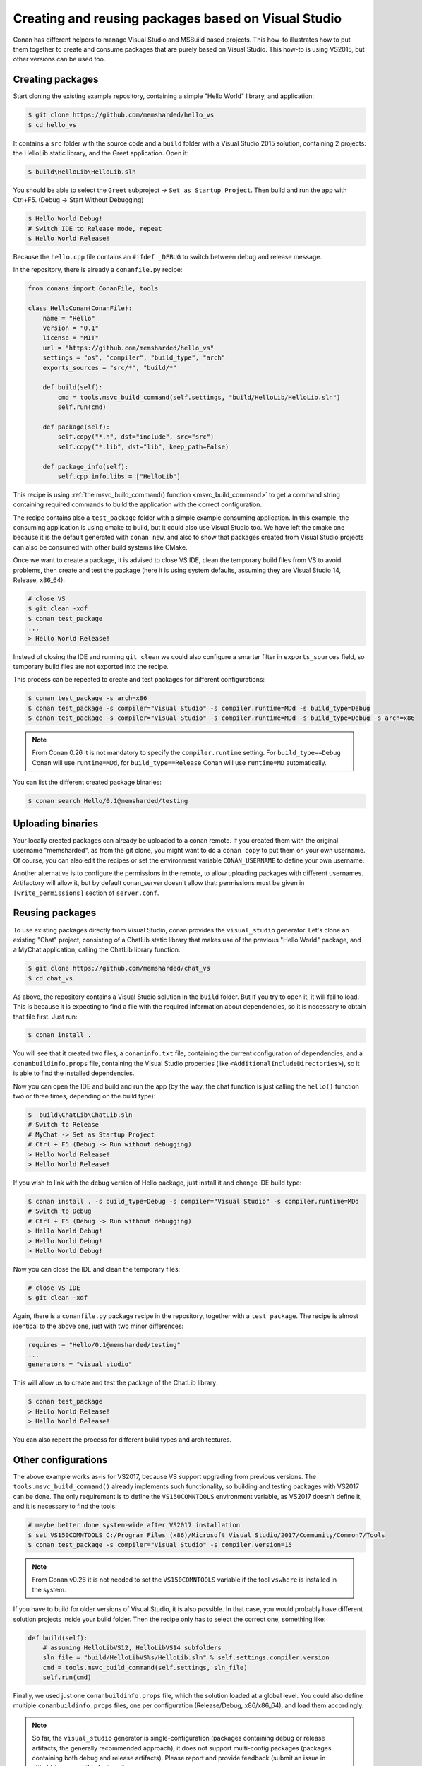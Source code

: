 .. _visual_studio_packages:


Creating and reusing packages based on Visual Studio
============================================================

Conan has different helpers to manage Visual Studio and MSBuild based projects. This how-to illustrates how to put them together to create and consume packages that are purely based on Visual Studio. This how-to is using VS2015, but other versions can be used too.


Creating packages
------------------

Start cloning the existing example repository, containing a simple "Hello World" library, and application:

.. code-block:: bash

    $ git clone https://github.com/memsharded/hello_vs
    $ cd hello_vs

It contains a ``src`` folder with the source code and a ``build`` folder with a Visual Studio 2015 solution, containing 2 projects: the HelloLib static library, and the Greet application. Open it:

.. code-block:: bash

    $ build\HelloLib\HelloLib.sln

You should be able to select the ``Greet`` subproject -> ``Set as Startup Project``. Then build and run the app with Ctrl+F5. (Debug -> Start Without Debugging)


.. code-block:: bash

    $ Hello World Debug!
    # Switch IDE to Release mode, repeat
    $ Hello World Release!

Because the ``hello.cpp`` file contains an ``#ifdef _DEBUG`` to switch between debug and release message.


In the repository, there is already a ``conanfile.py`` recipe:

.. code-block:: python

    from conans import ConanFile, tools

    class HelloConan(ConanFile):
        name = "Hello"
        version = "0.1"
        license = "MIT"
        url = "https://github.com/memsharded/hello_vs"
        settings = "os", "compiler", "build_type", "arch"
        exports_sources = "src/*", "build/*"

        def build(self):
            cmd = tools.msvc_build_command(self.settings, "build/HelloLib/HelloLib.sln")
            self.run(cmd)

        def package(self):
            self.copy("*.h", dst="include", src="src")
            self.copy("*.lib", dst="lib", keep_path=False)

        def package_info(self):
            self.cpp_info.libs = ["HelloLib"]


This recipe is using :ref:`the msvc_build_command() function <msvc_build_command>` to get a command string containing required commands to build the application with the correct configuration.

The recipe contains also a ``test_package`` folder with a simple example consuming application. In this example, the consuming application is using cmake to build, but it could also use Visual Studio too. We have left the cmake one because it is the default generated with ``conan new``, and also to show that packages created from Visual Studio projects can also be consumed with other build systems like CMake.

Once we want to create a package, it is advised to close VS IDE, clean the temporary build files from VS to avoid problems, then create and test the package (here it is using system defaults, assuming they are Visual Studio 14, Release, x86_64):

.. code-block:: bash

   # close VS
   $ git clean -xdf
   $ conan test_package
   ...
   > Hello World Release!

Instead of closing the IDE and running ``git clean`` we could also configure a smarter filter in ``exports_sources`` field, so temporary build files are not exported into the recipe.

This process can be repeated to create and test packages for different configurations:

.. code-block:: bash

   $ conan test_package -s arch=x86
   $ conan test_package -s compiler="Visual Studio" -s compiler.runtime=MDd -s build_type=Debug
   $ conan test_package -s compiler="Visual Studio" -s compiler.runtime=MDd -s build_type=Debug -s arch=x86


.. note::

    From Conan 0.26 it is not mandatory to specify the ``compiler.runtime`` setting. For ``build_type==Debug`` Conan will use ``runtime=MDd``, for
    ``build_type==Release`` Conan will use ``runtime=MD`` automatically.


You can list the different created package binaries:

.. code-block:: bash

    $ conan search Hello/0.1@memsharded/testing

Uploading binaries
-------------------

Your locally created packages can already be uploaded to a conan remote. If you created them with the original username "memsharded", as from the git clone, you might want to do a ``conan copy`` to put them on your own username. Of course, you can also edit the recipes or set the environment variable ``CONAN_USERNAME`` to define your own username.

Another alternative is to configure the permissions in the remote, to allow uploading packages with different usernames. Artifactory will allow it, but by default conan_server doesn't allow that: permissions must be given in ``[write_permissions]`` section of ``server.conf``.


Reusing packages
-------------------

To use existing packages directly from Visual Studio, conan provides the ``visual_studio`` generator. Let's clone an existing "Chat" project, consisting of a ChatLib static library that makes use of the previous "Hello World" package, and a MyChat application, calling the ChatLib library function.

.. code-block:: bash

   $ git clone https://github.com/memsharded/chat_vs
   $ cd chat_vs

As above, the repository contains a Visual Studio solution in the ``build`` folder. But if you try to open it, it will fail to load. This is because it is expecting to find a file with the required information about dependencies, so it is necessary to obtain that file first. Just run:

.. code-block:: bash

    $ conan install .

You will see that it created two files, a ``conaninfo.txt`` file, containing the current configuration of dependencies, and a ``conanbuildinfo.props`` file, containing the Visual Studio properties (like ``<AdditionalIncludeDirectories>``), so it is able to find the installed dependencies.

Now you can open the IDE and build and run the app (by the way, the chat function is just calling the ``hello()`` function two or three times, depending on the build type):

.. code-block:: bash

    $  build\ChatLib\ChatLib.sln
    # Switch to Release
    # MyChat -> Set as Startup Project
    # Ctrl + F5 (Debug -> Run without debugging)
    > Hello World Release!
    > Hello World Release!

If you wish to link with the debug version of Hello package, just install it and change IDE build type:

.. code-block:: bash

    $ conan install . -s build_type=Debug -s compiler="Visual Studio" -s compiler.runtime=MDd
    # Switch to Debug
    # Ctrl + F5 (Debug -> Run without debugging)
    > Hello World Debug!
    > Hello World Debug!
    > Hello World Debug!

Now you can close the IDE and clean the temporary files:

.. code-block:: bash

    # close VS IDE
    $ git clean -xdf

Again, there is a ``conanfile.py`` package recipe in the repository, together with a ``test_package``. The recipe is almost identical to the above one, just with two minor differences:

.. code-block:: python

    requires = "Hello/0.1@memsharded/testing"
    ...
    generators = "visual_studio"

This will allow us to create and test the package of the ChatLib library:

.. code-block:: bash

    $ conan test_package
    > Hello World Release!
    > Hello World Release!

You can also repeat the process for different build types and architectures.


Other configurations
---------------------

The above example works as-is for VS2017, because VS support upgrading from previous versions. The ``tools.msvc_build_command()`` already implements such functionality, so building and testing packages with VS2017 can be done. The only requirement is to define the ``VS150COMNTOOLS`` environment variable, as VS2017 doesn't define it, and it is necessary to find the tools:

.. code-block:: bash

    # maybe better done system-wide after VS2017 installation
    $ set VS150COMNTOOLS C:/Program Files (x86)/Microsoft Visual Studio/2017/Community/Common7/Tools
    $ conan test_package -s compiler="Visual Studio" -s compiler.version=15

.. note::

    From Conan v0.26 it is not needed to set the ``VS150COMNTOOLS`` variable if the tool ``vswhere`` is installed in the system.


If you have to build for older versions of Visual Studio, it is also possible. In that case, you would probably have different solution projects inside your build folder. Then the recipe only has to select the correct one, something like:


.. code-block:: python

    def build(self):
        # assuming HelloLibVS12, HelloLibVS14 subfolders
        sln_file = "build/HelloLibVS%s/HelloLib.sln" % self.settings.compiler.version
        cmd = tools.msvc_build_command(self.settings, sln_file)
        self.run(cmd)

Finally, we used just one ``conanbuildinfo.props`` file, which the solution loaded at a global level. You could also define multiple ``conanbuildinfo.props`` files, one per configuration (Release/Debug, x86/x86_64), and load them accordingly.


.. note::

    So far, the ``visual_studio`` generator is single-configuration (packages containing debug or release artifacts, the generally recommended approach), it does not support multi-config packages (packages containing both debug and release artifacts). Please report and provide feedback (submit an issue in github) to request this feature if necessary. 


